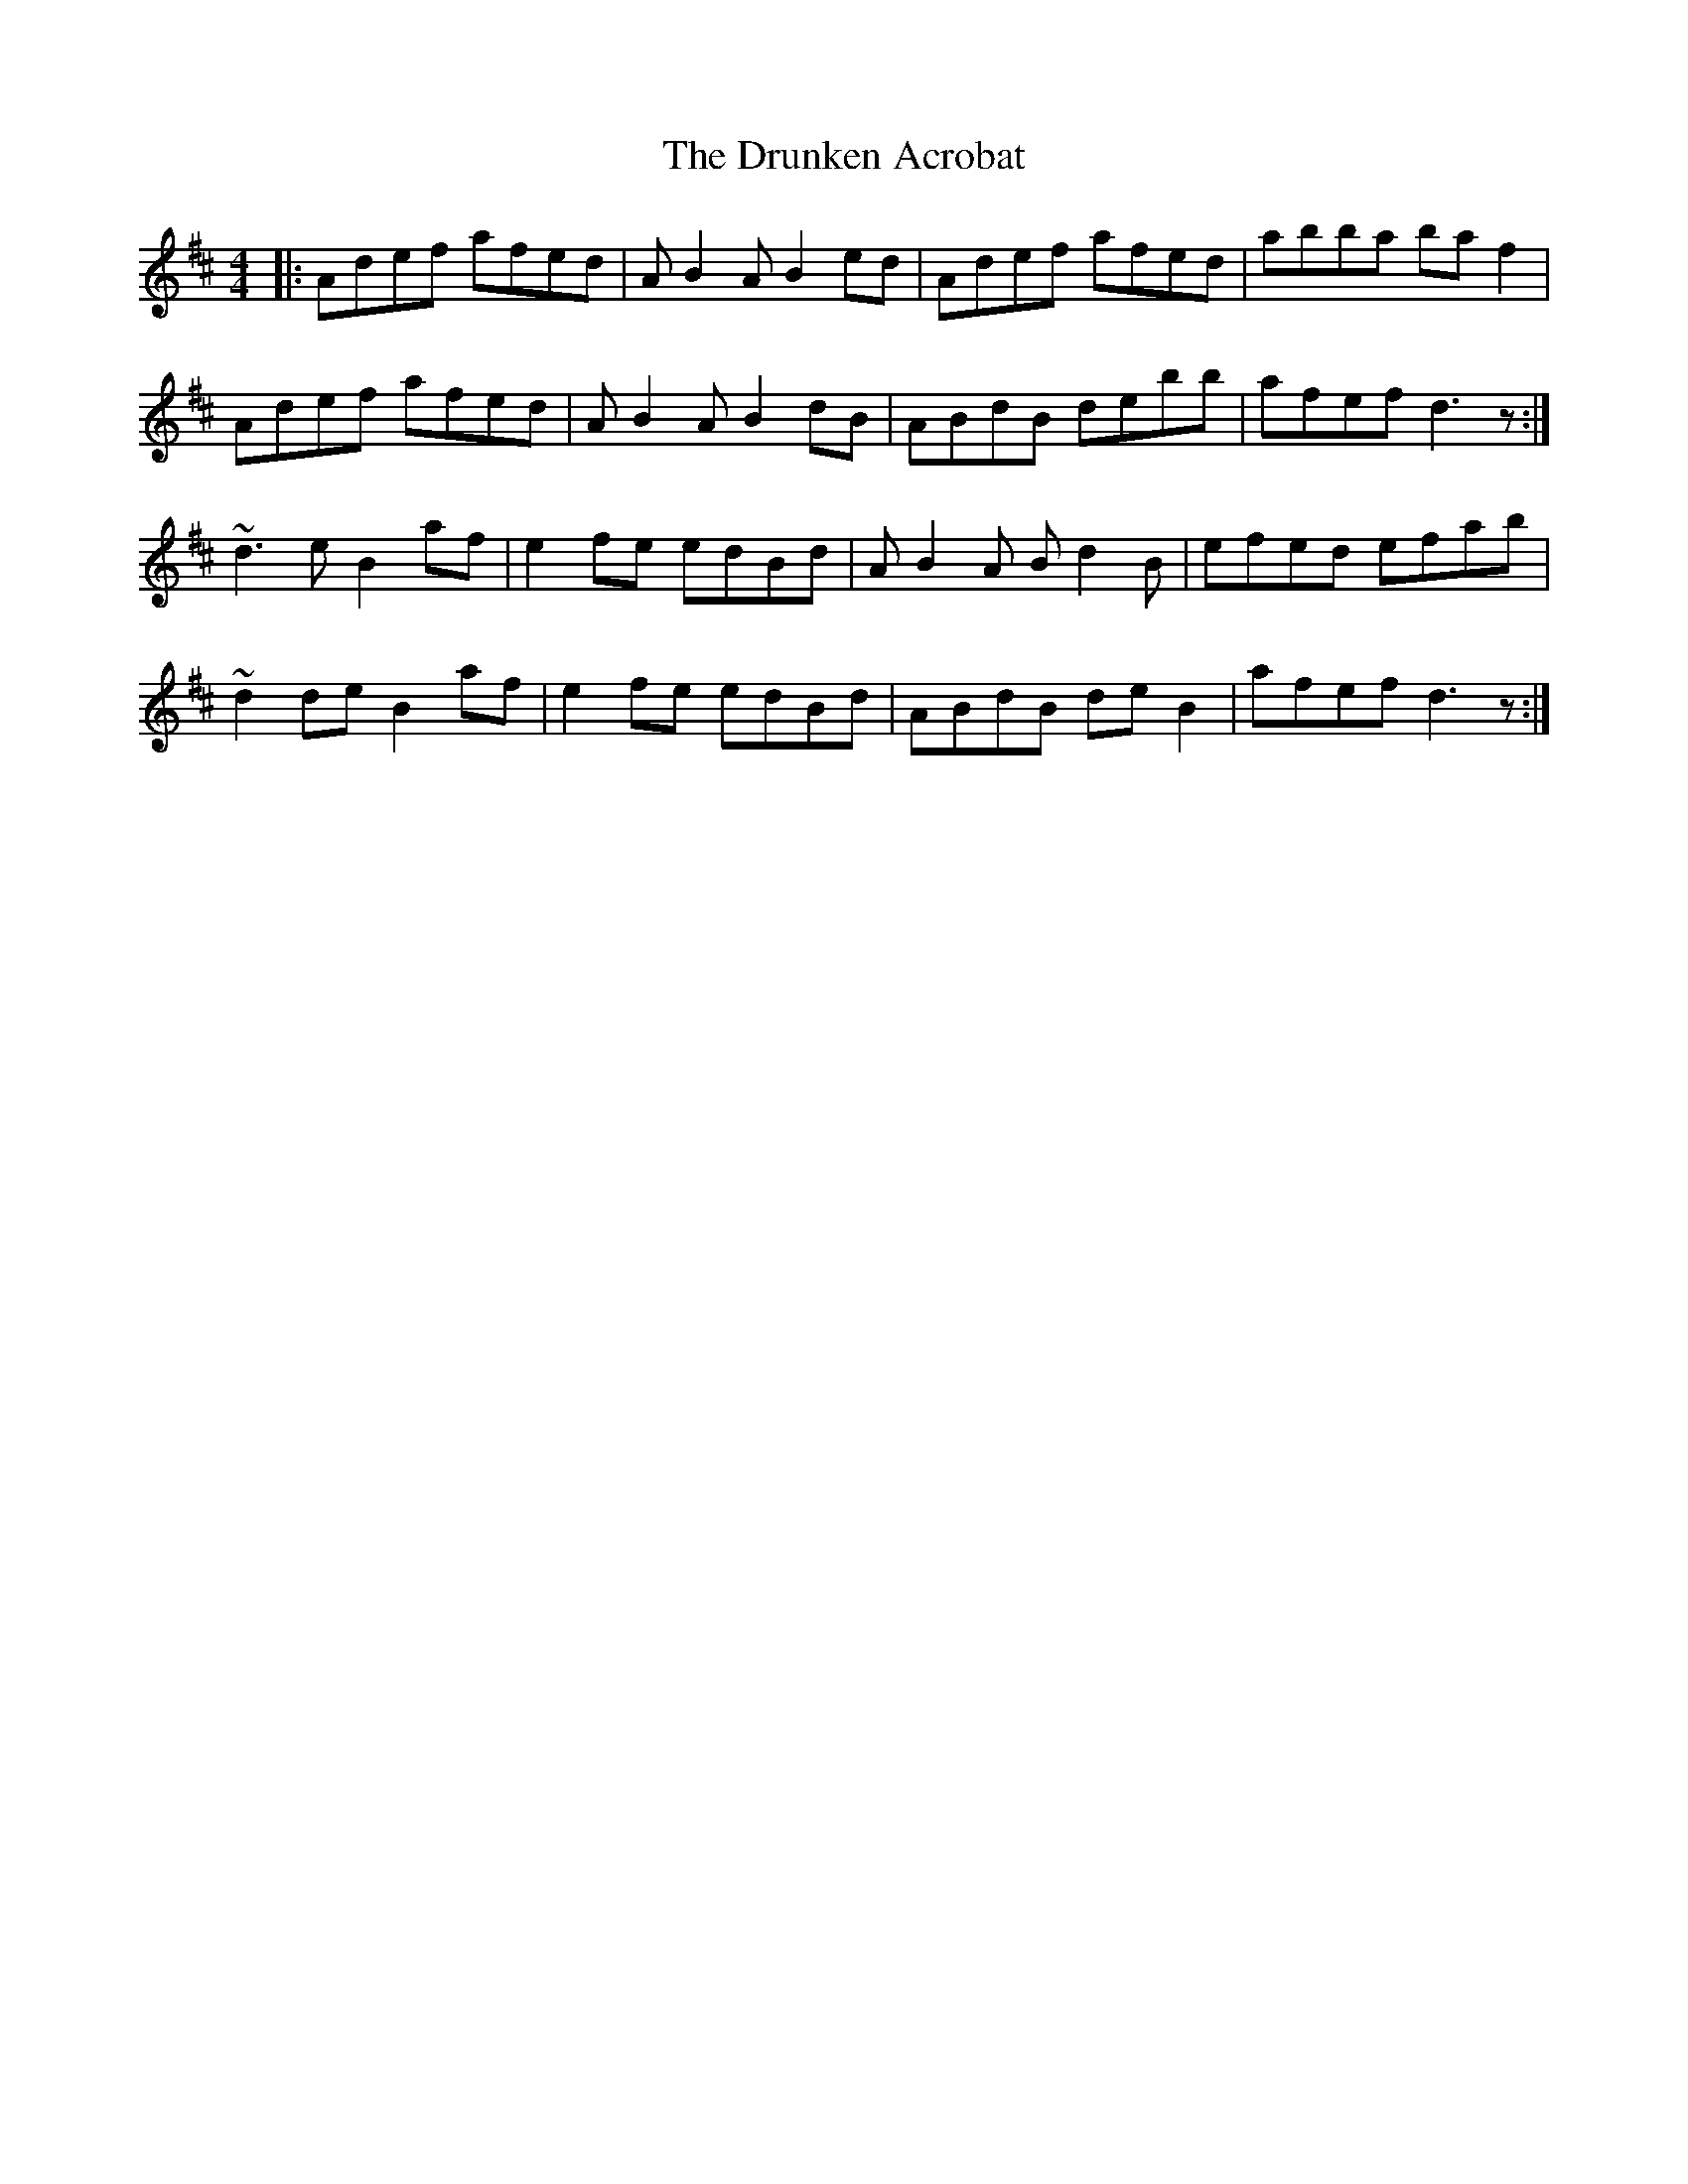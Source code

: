 X: 10975
T: Drunken Acrobat, The
R: reel
M: 4/4
K: Dmajor
|:Adef afed|AB2A B2 ed|Adef afed|abba ba f2|
Adef afed|AB2A B2 dB|ABdB debb|afef d3z:|
~d3 e B2 af|e2fe edBd|AB2A Bd2B|efed efab|
~d2 de B2 af|e2fe edBd|ABdB deB2|afef d3z:|

